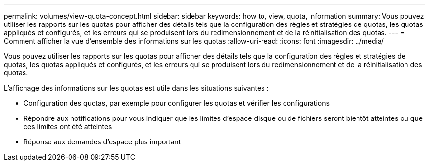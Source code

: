 ---
permalink: volumes/view-quota-concept.html 
sidebar: sidebar 
keywords: how to, view, quota, information 
summary: Vous pouvez utiliser les rapports sur les quotas pour afficher des détails tels que la configuration des règles et stratégies de quotas, les quotas appliqués et configurés, et les erreurs qui se produisent lors du redimensionnement et de la réinitialisation des quotas. 
---
= Comment afficher la vue d'ensemble des informations sur les quotas
:allow-uri-read: 
:icons: font
:imagesdir: ../media/


[role="lead"]
Vous pouvez utiliser les rapports sur les quotas pour afficher des détails tels que la configuration des règles et stratégies de quotas, les quotas appliqués et configurés, et les erreurs qui se produisent lors du redimensionnement et de la réinitialisation des quotas.

L'affichage des informations sur les quotas est utile dans les situations suivantes :

* Configuration des quotas, par exemple pour configurer les quotas et vérifier les configurations
* Répondre aux notifications pour vous indiquer que les limites d'espace disque ou de fichiers seront bientôt atteintes ou que ces limites ont été atteintes
* Réponse aux demandes d'espace plus important


